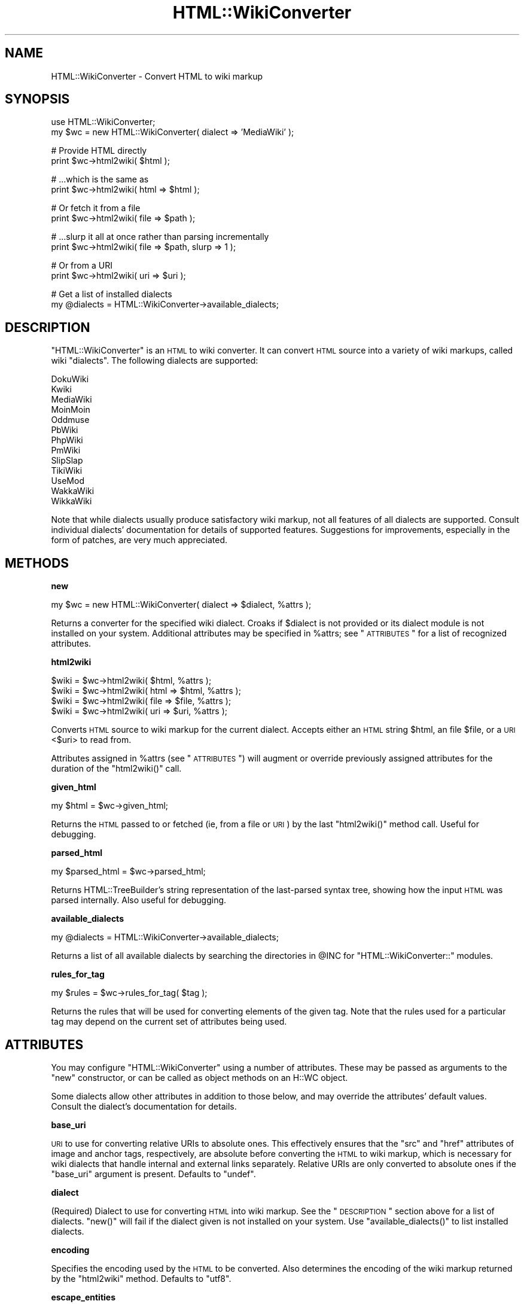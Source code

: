 .\" Automatically generated by Pod::Man v1.37, Pod::Parser v1.32
.\"
.\" Standard preamble:
.\" ========================================================================
.de Sh \" Subsection heading
.br
.if t .Sp
.ne 5
.PP
\fB\\$1\fR
.PP
..
.de Sp \" Vertical space (when we can't use .PP)
.if t .sp .5v
.if n .sp
..
.de Vb \" Begin verbatim text
.ft CW
.nf
.ne \\$1
..
.de Ve \" End verbatim text
.ft R
.fi
..
.\" Set up some character translations and predefined strings.  \*(-- will
.\" give an unbreakable dash, \*(PI will give pi, \*(L" will give a left
.\" double quote, and \*(R" will give a right double quote.  | will give a
.\" real vertical bar.  \*(C+ will give a nicer C++.  Capital omega is used to
.\" do unbreakable dashes and therefore won't be available.  \*(C` and \*(C'
.\" expand to `' in nroff, nothing in troff, for use with C<>.
.tr \(*W-|\(bv\*(Tr
.ds C+ C\v'-.1v'\h'-1p'\s-2+\h'-1p'+\s0\v'.1v'\h'-1p'
.ie n \{\
.    ds -- \(*W-
.    ds PI pi
.    if (\n(.H=4u)&(1m=24u) .ds -- \(*W\h'-12u'\(*W\h'-12u'-\" diablo 10 pitch
.    if (\n(.H=4u)&(1m=20u) .ds -- \(*W\h'-12u'\(*W\h'-8u'-\"  diablo 12 pitch
.    ds L" ""
.    ds R" ""
.    ds C` ""
.    ds C' ""
'br\}
.el\{\
.    ds -- \|\(em\|
.    ds PI \(*p
.    ds L" ``
.    ds R" ''
'br\}
.\"
.\" If the F register is turned on, we'll generate index entries on stderr for
.\" titles (.TH), headers (.SH), subsections (.Sh), items (.Ip), and index
.\" entries marked with X<> in POD.  Of course, you'll have to process the
.\" output yourself in some meaningful fashion.
.if \nF \{\
.    de IX
.    tm Index:\\$1\t\\n%\t"\\$2"
..
.    nr % 0
.    rr F
.\}
.\"
.\" For nroff, turn off justification.  Always turn off hyphenation; it makes
.\" way too many mistakes in technical documents.
.hy 0
.if n .na
.\"
.\" Accent mark definitions (@(#)ms.acc 1.5 88/02/08 SMI; from UCB 4.2).
.\" Fear.  Run.  Save yourself.  No user-serviceable parts.
.    \" fudge factors for nroff and troff
.if n \{\
.    ds #H 0
.    ds #V .8m
.    ds #F .3m
.    ds #[ \f1
.    ds #] \fP
.\}
.if t \{\
.    ds #H ((1u-(\\\\n(.fu%2u))*.13m)
.    ds #V .6m
.    ds #F 0
.    ds #[ \&
.    ds #] \&
.\}
.    \" simple accents for nroff and troff
.if n \{\
.    ds ' \&
.    ds ` \&
.    ds ^ \&
.    ds , \&
.    ds ~ ~
.    ds /
.\}
.if t \{\
.    ds ' \\k:\h'-(\\n(.wu*8/10-\*(#H)'\'\h"|\\n:u"
.    ds ` \\k:\h'-(\\n(.wu*8/10-\*(#H)'\`\h'|\\n:u'
.    ds ^ \\k:\h'-(\\n(.wu*10/11-\*(#H)'^\h'|\\n:u'
.    ds , \\k:\h'-(\\n(.wu*8/10)',\h'|\\n:u'
.    ds ~ \\k:\h'-(\\n(.wu-\*(#H-.1m)'~\h'|\\n:u'
.    ds / \\k:\h'-(\\n(.wu*8/10-\*(#H)'\z\(sl\h'|\\n:u'
.\}
.    \" troff and (daisy-wheel) nroff accents
.ds : \\k:\h'-(\\n(.wu*8/10-\*(#H+.1m+\*(#F)'\v'-\*(#V'\z.\h'.2m+\*(#F'.\h'|\\n:u'\v'\*(#V'
.ds 8 \h'\*(#H'\(*b\h'-\*(#H'
.ds o \\k:\h'-(\\n(.wu+\w'\(de'u-\*(#H)/2u'\v'-.3n'\*(#[\z\(de\v'.3n'\h'|\\n:u'\*(#]
.ds d- \h'\*(#H'\(pd\h'-\w'~'u'\v'-.25m'\f2\(hy\fP\v'.25m'\h'-\*(#H'
.ds D- D\\k:\h'-\w'D'u'\v'-.11m'\z\(hy\v'.11m'\h'|\\n:u'
.ds th \*(#[\v'.3m'\s+1I\s-1\v'-.3m'\h'-(\w'I'u*2/3)'\s-1o\s+1\*(#]
.ds Th \*(#[\s+2I\s-2\h'-\w'I'u*3/5'\v'-.3m'o\v'.3m'\*(#]
.ds ae a\h'-(\w'a'u*4/10)'e
.ds Ae A\h'-(\w'A'u*4/10)'E
.    \" corrections for vroff
.if v .ds ~ \\k:\h'-(\\n(.wu*9/10-\*(#H)'\s-2\u~\d\s+2\h'|\\n:u'
.if v .ds ^ \\k:\h'-(\\n(.wu*10/11-\*(#H)'\v'-.4m'^\v'.4m'\h'|\\n:u'
.    \" for low resolution devices (crt and lpr)
.if \n(.H>23 .if \n(.V>19 \
\{\
.    ds : e
.    ds 8 ss
.    ds o a
.    ds d- d\h'-1'\(ga
.    ds D- D\h'-1'\(hy
.    ds th \o'bp'
.    ds Th \o'LP'
.    ds ae ae
.    ds Ae AE
.\}
.rm #[ #] #H #V #F C
.\" ========================================================================
.\"
.IX Title "HTML::WikiConverter 3"
.TH HTML::WikiConverter 3 "2006-07-21" "perl v5.8.8" "User Contributed Perl Documentation"
.SH "NAME"
HTML::WikiConverter \- Convert HTML to wiki markup
.SH "SYNOPSIS"
.IX Header "SYNOPSIS"
.Vb 2
\&  use HTML::WikiConverter;
\&  my $wc = new HTML::WikiConverter( dialect => 'MediaWiki' );
.Ve
.PP
.Vb 2
\&  # Provide HTML directly
\&  print $wc->html2wiki( $html );
.Ve
.PP
.Vb 2
\&  # ...which is the same as
\&  print $wc->html2wiki( html => $html );
.Ve
.PP
.Vb 2
\&  # Or fetch it from a file
\&  print $wc->html2wiki( file => $path );
.Ve
.PP
.Vb 2
\&  # ...slurp it all at once rather than parsing incrementally
\&  print $wc->html2wiki( file => $path, slurp => 1 );
.Ve
.PP
.Vb 2
\&  # Or from a URI
\&  print $wc->html2wiki( uri => $uri );
.Ve
.PP
.Vb 2
\&  # Get a list of installed dialects
\&  my @dialects = HTML::WikiConverter->available_dialects;
.Ve
.SH "DESCRIPTION"
.IX Header "DESCRIPTION"
\&\f(CW\*(C`HTML::WikiConverter\*(C'\fR is an \s-1HTML\s0 to wiki converter. It can convert \s-1HTML\s0
source into a variety of wiki markups, called wiki \*(L"dialects\*(R". The following
dialects are supported:
.PP
.Vb 13
\&  DokuWiki
\&  Kwiki
\&  MediaWiki
\&  MoinMoin
\&  Oddmuse
\&  PbWiki
\&  PhpWiki
\&  PmWiki
\&  SlipSlap
\&  TikiWiki
\&  UseMod
\&  WakkaWiki
\&  WikkaWiki
.Ve
.PP
Note that while dialects usually produce satisfactory wiki markup, not
all features of all dialects are supported. Consult individual
dialects' documentation for details of supported features. Suggestions
for improvements, especially in the form of patches, are very much
appreciated.
.SH "METHODS"
.IX Header "METHODS"
.Sh "new"
.IX Subsection "new"
.Vb 1
\&  my $wc = new HTML::WikiConverter( dialect => $dialect, %attrs );
.Ve
.PP
Returns a converter for the specified wiki dialect. Croaks if
\&\f(CW$dialect\fR is not provided or its dialect module is not installed on
your system. Additional attributes may be specified in \f(CW%attrs\fR; see
\&\*(L"\s-1ATTRIBUTES\s0\*(R" for a list of recognized attributes.
.Sh "html2wiki"
.IX Subsection "html2wiki"
.Vb 4
\&  $wiki = $wc->html2wiki( $html, %attrs );
\&  $wiki = $wc->html2wiki( html => $html, %attrs );
\&  $wiki = $wc->html2wiki( file => $file, %attrs );
\&  $wiki = $wc->html2wiki( uri => $uri, %attrs );
.Ve
.PP
Converts \s-1HTML\s0 source to wiki markup for the current dialect. Accepts
either an \s-1HTML\s0 string \f(CW$html\fR, an file \f(CW$file\fR, or a \s-1URI\s0 <$uri> to
read from.
.PP
Attributes assigned in \f(CW%attrs\fR (see \*(L"\s-1ATTRIBUTES\s0\*(R") will augment
or override previously assigned attributes for the duration of the
\&\f(CW\*(C`html2wiki()\*(C'\fR call.
.Sh "given_html"
.IX Subsection "given_html"
.Vb 1
\&  my $html = $wc->given_html;
.Ve
.PP
Returns the \s-1HTML\s0 passed to or fetched (ie, from a file or \s-1URI\s0) by the
last \f(CW\*(C`html2wiki()\*(C'\fR method call. Useful for debugging.
.Sh "parsed_html"
.IX Subsection "parsed_html"
.Vb 1
\&  my $parsed_html = $wc->parsed_html;
.Ve
.PP
Returns HTML::TreeBuilder's string representation of the
last-parsed syntax tree, showing how the input \s-1HTML\s0 was parsed
internally. Also useful for debugging.
.Sh "available_dialects"
.IX Subsection "available_dialects"
.Vb 1
\&  my @dialects = HTML::WikiConverter->available_dialects;
.Ve
.PP
Returns a list of all available dialects by searching the directories
in \f(CW@INC\fR for \f(CW\*(C`HTML::WikiConverter::\*(C'\fR modules.
.Sh "rules_for_tag"
.IX Subsection "rules_for_tag"
.Vb 1
\&  my $rules = $wc->rules_for_tag( $tag );
.Ve
.PP
Returns the rules that will be used for converting elements of the
given tag. Note that the rules used for a particular tag may depend on
the current set of attributes being used.
.SH "ATTRIBUTES"
.IX Header "ATTRIBUTES"
You may configure \f(CW\*(C`HTML::WikiConverter\*(C'\fR using a number of
attributes. These may be passed as arguments to the \f(CW\*(C`new\*(C'\fR
constructor, or can be called as object methods on an H::WC object.
.PP
Some dialects allow other attributes in addition to those below, and
may override the attributes' default values. Consult the dialect's
documentation for details.
.Sh "base_uri"
.IX Subsection "base_uri"
\&\s-1URI\s0 to use for converting relative URIs to absolute ones. This
effectively ensures that the \f(CW\*(C`src\*(C'\fR and \f(CW\*(C`href\*(C'\fR attributes of image
and anchor tags, respectively, are absolute before converting the \s-1HTML\s0
to wiki markup, which is necessary for wiki dialects that handle
internal and external links separately. Relative URIs are only
converted to absolute ones if the \f(CW\*(C`base_uri\*(C'\fR argument is
present. Defaults to \f(CW\*(C`undef\*(C'\fR.
.Sh "dialect"
.IX Subsection "dialect"
(Required) Dialect to use for converting \s-1HTML\s0 into wiki markup. See
the \*(L"\s-1DESCRIPTION\s0\*(R" section above for a list of dialects. \f(CW\*(C`new()\*(C'\fR
will fail if the dialect given is not installed on your system. Use
\&\f(CW\*(C`available_dialects()\*(C'\fR to list installed dialects.
.Sh "encoding"
.IX Subsection "encoding"
Specifies the encoding used by the \s-1HTML\s0 to be converted. Also
determines the encoding of the wiki markup returned by the
\&\f(CW\*(C`html2wiki\*(C'\fR method. Defaults to \f(CW"utf8"\fR.
.Sh "escape_entities"
.IX Subsection "escape_entities"
Potentially unsafe characters found within text nodes can be
automatically encoded into their corresponding \s-1HTML\s0 entities, a
feature enabled by giving the \f(CW\*(C`escape_entities\*(C'\fR a true value.
Defaults to true.
.PP
head2 passthrough_naked_tags
.PP
Boolean indicating whether tags with no attributes (\*(L"naked\*(R" tags)
should be removed and replaced with their content. By default, this
only applies to non-semantic tags such as <span>,
<div>, etc., but does not apply to semantic tags such as
<strong>, <address>, etc. To override this behavior
and specify the tags that should be considered for passthrough,
provide this attribute with a reference to an array of tag names.
Defaults to false, but you'll probably want to enable it.
.Sh "preprocess"
.IX Subsection "preprocess"
Code reference that gets invoked after \s-1HTML\s0 is parsed but before it is
converted into wiki markup. The callback is passed two arguments: the
\&\f(CW\*(C`HTML::WikiConverter\*(C'\fR object and a HTML::Element pointing to the
root node of the \s-1HTML\s0 tree created by HTML::TreeBuilder.
.Sh "slurp"
.IX Subsection "slurp"
Boolean that, if enabled, bypasses \f(CW\*(C`HTML::Parser\*(C'\fR's incremental
parsing (thus \fIslurping\fR the file in all at once) of files when
reading \s-1HTML\s0 files. If File::Slurp is installed, its \f(CW\*(C`read_file()\*(C'\fR
function will be used to perform slurping; otherwise, a common Perl
idiom will be used for slurping instead. This option is only used if
you call \f(CW\*(C`html2wiki()\*(C'\fR with the \f(CW\*(C`file\*(C'\fR argument.
.Sh "strip_empty_tags"
.IX Subsection "strip_empty_tags"
Strips elements containing no content (unless those elements
legitimately contain no content, such as is the case for \f(CW\*(C`br\*(C'\fR and
\&\f(CW\*(C`img\*(C'\fR tags, for example). Defaults to false.
.Sh "strip_tags"
.IX Subsection "strip_tags"
A reference to an array of tags to be removed from the \s-1HTML\s0 input
prior to conversion to wiki markup. Tag names are the same as those
used in HTML::Element. Defaults to \f(CW\*(C`[ '~comment', 'head',
\&'script', 'style' ]\*(C'\fR.
.Sh "user_agent"
.IX Subsection "user_agent"
Specifies the LWP::UserAgent object to be used when fetching the
\&\s-1URI\s0 passed to \f(CW\*(C`html2wiki()\*(C'\fR. If unspecified and \f(CW\*(C`html2wiki()\*(C'\fR is
passed a \s-1URI\s0, a default user agent will be created.
.Sh "wiki_uri"
.IX Subsection "wiki_uri"
Takes a \s-1URI\s0, regular expression, or coderef (or a reference to an
array of elements of these types) used to determine which links are to
wiki pages: a link whose \f(CW\*(C`href\*(C'\fR parameter matches \f(CW\*(C`wiki_uri\*(C'\fR will be
treated as a link to a wiki page. In addition, \f(CW\*(C`wiki_uri\*(C'\fR will be
used to extract the title of the wiki page. The way this is done
depends on whether the \f(CW\*(C`wiki_uri\*(C'\fR has been set to a string, regexp,
or coderef. The default is \f(CW\*(C`undef\*(C'\fR, meaning that all links will be
treated as external links by default.
.PP
If \f(CW\*(C`wiki_uri\*(C'\fR is a string, it is assumed that URIs to wiki pages are
created by joining the \f(CW\*(C`wiki_uri\*(C'\fR with the wiki page title. For
example, the English Wikipedia might use
\&\f(CW"http://en.wikipedia.org/wiki/"\fR as the value of \f(CW\*(C`wiki_uri\*(C'\fR. Ward's
wiki might use \f(CW"http://c2.com/cgi/wiki?"\fR. 
.PP
\&\f(CW\*(C`wiki_uri\*(C'\fR can also be a regexp that matches URIs to wiki pages and
also extracts the page title from them. For example, the English
Wikipedia might use
\&\f(CW\*(C`qr~http://en\e.wikipedia\e.org/w/index\e.php\e?title\e=([^&]+)~\*(C'\fR.
.PP
\&\f(CW\*(C`wiki_uri\*(C'\fR can also be a coderef that takes the current
\&\f(CW\*(C`HTML::WikiConverter\*(C'\fR object and a \s-1URI\s0 object. It should return
the title of the wiki page extracted from the \s-1URI\s0, or \f(CW\*(C`undef\*(C'\fR if the
\&\s-1URI\s0 doesn't represent a link to a wiki page.
.PP
As mentioned above, the \f(CW\*(C`wiki_uri\*(C'\fR attribute can either take a single
URI/regexp/coderef element or it may be assigned a reference to an
array of any number of these elements. This is useful for wikis that
have different ways of creating links to wiki pages. For example, the
English Wikipedia might use:
.PP
.Vb 7
\&  my $wc = new HTML::WikiConverter(
\&    dialect => 'MediaWiki',
\&    wiki_uri => [
\&      'http://en.wikipiedia.org/wiki/',
\&      sub { pop->query_param('title') } # requires URI::QueryParam
\&    ]
\&  );
.Ve
.Sh "wrap_in_html"
.IX Subsection "wrap_in_html"
Helps HTML::TreeBuilder parse \s-1HTML\s0 fragments by wrapping \s-1HTML\s0 in
\&\f(CW\*(C`<html>\*(C'\fR and \f(CW\*(C`</html>\*(C'\fR before passing it through
\&\f(CW\*(C`html2wiki\*(C'\fR. Boolean, enabled by default.
.SH "ADDING A DIALECT"
.IX Header "ADDING A DIALECT"
Consult HTML::WikiConverter::Dialects for documentation on how to
write your own dialect module for \f(CW\*(C`HTML::WikiConverter\*(C'\fR. Or if you're
not up to the task, drop me an email and I'll have a go at it when I
get a spare moment.
.SH "SEE ALSO"
.IX Header "SEE ALSO"
HTML::Tree, Convert::Wiki
.SH "AUTHOR"
.IX Header "AUTHOR"
David J. Iberri, \f(CW\*(C`<diberri@cpan.org>\*(C'\fR
.SH "BUGS"
.IX Header "BUGS"
Please report any bugs or feature requests to
\&\f(CW\*(C`bug\-html\-wikiconverter at rt.cpan.org\*(C'\fR, or through the web interface at
<http://rt.cpan.org/NoAuth/ReportBug.html?Queue=HTML\-WikiConverter>.
I will be notified, and then you'll automatically be notified of progress on
your bug as I make changes.
.SH "SUPPORT"
.IX Header "SUPPORT"
You can find documentation for this module with the perldoc command.
.PP
.Vb 1
\&    perldoc HTML::WikiConverter
.Ve
.PP
You can also look for information at:
.IP "* AnnoCPAN: Annotated \s-1CPAN\s0 documentation" 4
.IX Item "AnnoCPAN: Annotated CPAN documentation"
<http://annocpan.org/dist/HTML\-WikiConverter>
.IP "* \s-1CPAN\s0 Ratings" 4
.IX Item "CPAN Ratings"
<http://cpanratings.perl.org/d/HTML\-WikiConverter>
.IP "* \s-1RT:\s0 \s-1CPAN\s0's request tracker" 4
.IX Item "RT: CPAN's request tracker"
<http://rt.cpan.org/NoAuth/Bugs.html?Dist=HTML\-WikiConverter>
.IP "* Search \s-1CPAN\s0" 4
.IX Item "Search CPAN"
<http://search.cpan.org/dist/HTML\-WikiConverter>
.SH "ACKNOWLEDGEMENTS"
.IX Header "ACKNOWLEDGEMENTS"
Thanks to Tatsuhiko Miyagawa for suggesting
Bundle::HTMLWikiConverter as well as providing code for the
\&\f(CW\*(C`available_dialects()\*(C'\fR class method.
.PP
My thanks also goes to Martin Kudlvasr for catching (and fixing!) a
bug in the logic of how \s-1HTML\s0 files were processed.
.PP
Big thanks to Dave Schaefer for the PbWiki dialect and for the idea
behind the new \f(CW\*(C`attributes()\*(C'\fR implementation.
.SH "COPYRIGHT & LICENSE"
.IX Header "COPYRIGHT & LICENSE"
Copyright 2006 David J. Iberri, all rights reserved.
.PP
This program is free software; you can redistribute it and/or modify it
under the same terms as Perl itself.
